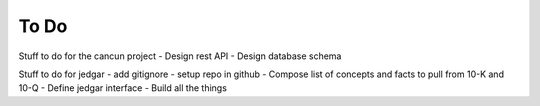 =====
To Do
=====

Stuff to do for the cancun project
- Design rest API 
- Design database schema

Stuff to do for jedgar
- add gitignore
- setup repo in github
- Compose list of concepts and facts to pull from 10-K and 10-Q 
- Define jedgar interface
- Build all the things
